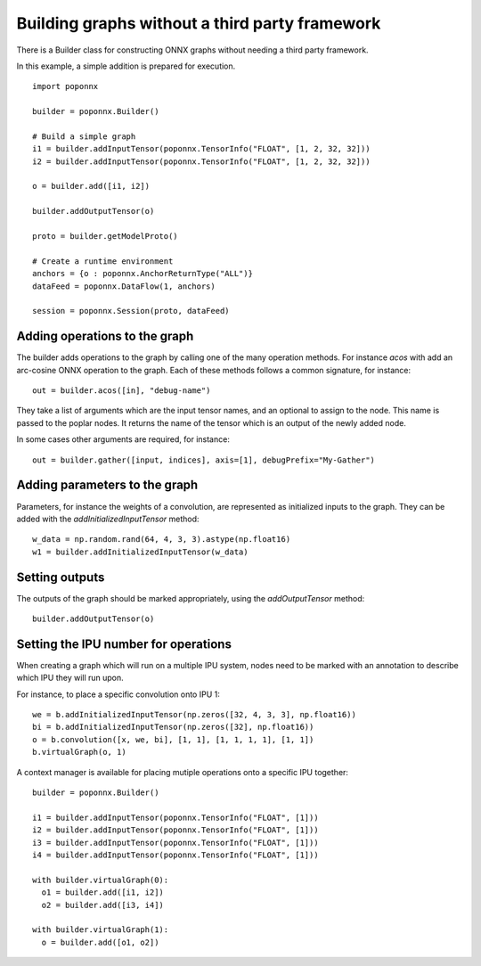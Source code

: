 Building graphs without a third party framework
-----------------------------------------------

There is a Builder class for constructing ONNX graphs without needing a third
party framework.

In this example, a simple addition is prepared for execution.

::

  import poponnx

  builder = poponnx.Builder()

  # Build a simple graph
  i1 = builder.addInputTensor(poponnx.TensorInfo("FLOAT", [1, 2, 32, 32]))
  i2 = builder.addInputTensor(poponnx.TensorInfo("FLOAT", [1, 2, 32, 32]))

  o = builder.add([i1, i2])

  builder.addOutputTensor(o)

  proto = builder.getModelProto()

  # Create a runtime environment
  anchors = {o : poponnx.AnchorReturnType("ALL")}
  dataFeed = poponnx.DataFlow(1, anchors)

  session = poponnx.Session(proto, dataFeed)

Adding operations to the graph
~~~~~~~~~~~~~~~~~~~~~~~~~~~~~~

The builder adds operations to the graph by calling one of the many
operation methods.  For instance `acos` with add an arc-cosine ONNX operation
to the graph.  Each of these methods follows a common signature, for
instance:

::

  out = builder.acos([in], "debug-name")

They take a list of arguments which are the input tensor names, and an optional
to assign to the node.  This name is passed to the poplar nodes.  It returns
the name of the tensor which is an output of the newly added node.

In some cases other arguments are required, for instance:

::

  out = builder.gather([input, indices], axis=[1], debugPrefix="My-Gather")

Adding parameters to the graph
~~~~~~~~~~~~~~~~~~~~~~~~~~~~~~

Parameters, for instance the weights of a convolution, are represented as
initialized inputs to the graph.  They can be added with the
`addInitializedInputTensor` method:

::

  w_data = np.random.rand(64, 4, 3, 3).astype(np.float16)
  w1 = builder.addInitializedInputTensor(w_data)

Setting outputs
~~~~~~~~~~~~~~~

The outputs of the graph should be marked appropriately, using the
`addOutputTensor` method:

::

  builder.addOutputTensor(o)

Setting the IPU number for operations
~~~~~~~~~~~~~~~~~~~~~~~~~~~~~~~~~~~~~

When creating a graph which will run on a multiple IPU system, nodes need
to be marked with an annotation to describe which IPU they will run upon.

For instance, to place a specific convolution onto IPU 1:

::

  we = b.addInitializedInputTensor(np.zeros([32, 4, 3, 3], np.float16))
  bi = b.addInitializedInputTensor(np.zeros([32], np.float16))
  o = b.convolution([x, we, bi], [1, 1], [1, 1, 1, 1], [1, 1])
  b.virtualGraph(o, 1)

A context manager is available for placing mutiple operations onto a
specific IPU together:

::

  builder = poponnx.Builder()

  i1 = builder.addInputTensor(poponnx.TensorInfo("FLOAT", [1]))
  i2 = builder.addInputTensor(poponnx.TensorInfo("FLOAT", [1]))
  i3 = builder.addInputTensor(poponnx.TensorInfo("FLOAT", [1]))
  i4 = builder.addInputTensor(poponnx.TensorInfo("FLOAT", [1]))

  with builder.virtualGraph(0):
    o1 = builder.add([i1, i2])
    o2 = builder.add([i3, i4])

  with builder.virtualGraph(1):
    o = builder.add([o1, o2])


